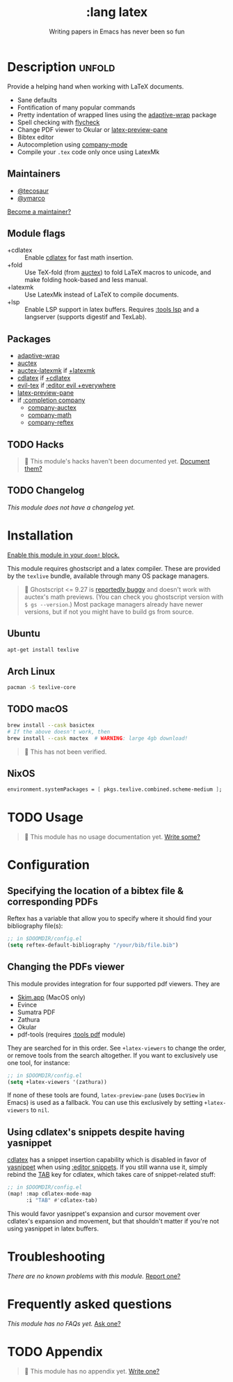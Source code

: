 #+title:    :lang latex
#+subtitle: Writing papers in Emacs has never been so fun
#+created:  January 16, 2017
#+since:    1.3

* Description :unfold:
Provide a helping hand when working with LaTeX documents.

- Sane defaults
- Fontification of many popular commands
- Pretty indentation of wrapped lines using the [[doom-package:][adaptive-wrap]] package
- Spell checking with [[doom-package:][flycheck]]
- Change PDF viewer to Okular or [[doom-package:][latex-preview-pane]]
- Bibtex editor
- Autocompletion using [[doom-package:][company-mode]]
- Compile your =.tex= code only once using LatexMk

** Maintainers
- [[doom-user:][@tecosaur]]
- [[doom-user:][@ymarco]]

[[doom-contrib-maintainer:][Become a maintainer?]]

** Module flags
- +cdlatex ::
  Enable [[doom-package:][cdlatex]] for fast math insertion.
- +fold ::
  Use TeX-fold (from [[doom-package:][auctex]]) to fold LaTeX macros to unicode, and make folding
  hook-based and less manual.
- +latexmk ::
  Use LatexMk instead of LaTeX to compile documents.
- +lsp ::
  Enable LSP support in latex buffers. Requires [[doom-module:][:tools lsp]] and a langserver
  (supports digestif and TexLab).

** Packages
- [[doom-package:][adaptive-wrap]]
- [[doom-package:][auctex]]
- [[doom-package:][auctex-latexmk]] if [[doom-module:][+latexmk]]
- [[doom-package:][cdlatex]] if [[doom-module:][+cdlatex]]
- [[doom-package:][evil-tex]] if [[doom-module:][:editor evil +everywhere]]
- [[doom-package:][latex-preview-pane]]
- if [[doom-module:][:completion company]]
  - [[doom-package:][company-auctex]]
  - [[doom-package:][company-math]]
  - [[doom-package:][company-reftex]]

** TODO Hacks
#+begin_quote
 🔨 This module's hacks haven't been documented yet. [[doom-contrib-module:][Document them?]]
#+end_quote

** TODO Changelog
# This section will be machine generated. Don't edit it by hand.
/This module does not have a changelog yet./

* Installation
[[id:01cffea4-3329-45e2-a892-95a384ab2338][Enable this module in your ~doom!~ block.]]

This module requires ghostscript and a latex compiler. These are provided by the
=texlive= bundle, available through many OS package managers.

#+begin_quote
 🚧 Ghostscript <= 9.27 is [[/auctex/manual/preview-latex/No-images-are-displayed-with-gs-9_002e27-and-earlier.html][reportedly buggy]] and doesn't work with auctex's math
    previews. (You can check you ghostscript version with ~$ gs --version~.)
    Most package managers already have newer versions, but if not you might have
    to build gs from source.
#+end_quote

** Ubuntu
#+begin_src sh
apt-get install texlive
#+end_src

** Arch Linux
#+begin_src sh
pacman -S texlive-core
#+end_src

** TODO macOS
#+begin_src sh
brew install --cask basictex
# If the above doesn't work, then
brew install --cask mactex  # WARNING: large 4gb download!
#+end_src

#+begin_quote
 🔨 This has not been verified.
#+end_quote

** NixOS
#+begin_src nix
environment.systemPackages = [ pkgs.texlive.combined.scheme-medium ];
#+end_src

* TODO Usage
#+begin_quote
 🔨 This module has no usage documentation yet. [[doom-contrib-module:][Write some?]]
#+end_quote

* Configuration
** Specifying the location of a bibtex file & corresponding PDFs
Reftex has a variable that allow you to specify where it should find your
bibliography file(s):
#+begin_src emacs-lisp
;; in $DOOMDIR/config.el
(setq reftex-default-bibliography "/your/bib/file.bib")
#+end_src

** Changing the PDFs viewer
This module provides integration for four supported pdf viewers. They are

+ [[https://skim-app.sourceforge.io/][Skim.app]] (MacOS only)
+ Evince
+ Sumatra PDF
+ Zathura
+ Okular
+ pdf-tools (requires [[doom-module:][:tools pdf]] module)

They are searched for in this order. See ~+latex-viewers~ to change the order,
or remove tools from the search altogether. If you want to exclusively use one
tool, for instance:
#+begin_src emacs-lisp
;; in $DOOMDIR/config.el
(setq +latex-viewers '(zathura))
#+end_src

If none of these tools are found, ~latex-preview-pane~ (uses ~DocView~ in Emacs)
is used as a fallback. You can use this exclusively by setting ~+latex-viewers~
to ~nil~.

** Using cdlatex's snippets despite having yasnippet
[[doom-package:][cdlatex]] has a snippet insertion capability which is disabled in favor of
[[doom-package:][yasnippet]] when using [[doom-module:][:editor snippets]]. If you still wanna use it, simply rebind
the [[kbd:][TAB]] key for cdlatex, which takes care of snippet-related stuff:
#+begin_src emacs-lisp
;; in $DOOMDIR/config.el
(map! :map cdlatex-mode-map
      :i "TAB" #'cdlatex-tab)
#+end_src

This would favor yasnippet's expansion and cursor movement over cdlatex's
expansion and movement, but that shouldn't matter if you're not using yasnippet
in latex buffers.

* Troubleshooting
/There are no known problems with this module./ [[doom-report:][Report one?]]

* Frequently asked questions
/This module has no FAQs yet./ [[doom-suggest-faq:][Ask one?]]

* TODO Appendix
#+begin_quote
 🔨 This module has no appendix yet. [[doom-contrib-module:][Write one?]]
#+end_quote

